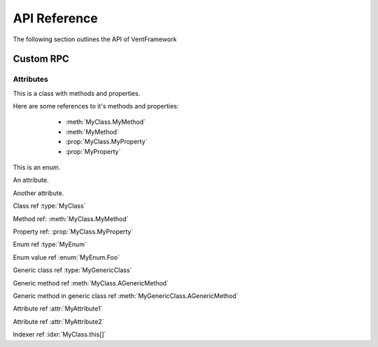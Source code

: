 API Reference
======================
The following section outlines the API of VentFramework

Custom RPC
---------------------
Attributes
^^^^^^^^^^^^^^^^^

.. default-domain:: csharp

.. namespace:: MyNamespace

.. class:: MyClass

    .. inherits:: System.Collections.Generic.IList<string>
    .. inherits:: System.IDisposable

This is a class with methods and properties.

Here are some references to it's methods and properties:

       * :meth:`MyClass.MyMethod`
       * :meth:`MyMethod`
       * :prop:`MyClass.MyProperty`
       * :prop:`MyProperty`

    .. method:: MyClass (string a, int b = 1, float c = 2.3)
    
          A constructor for the class.
    
    .. method:: void MyMethod (string arg)
    
          A method with a single argument.
    
          And a reference back to the containing class :type:`MyClass`
    
    .. method:: void MyMethodDefaultArg (string arg = "foo")
    
          A method with a default argument value.
    
    .. method:: void MyMethodDefaultArgs (int x, bool y = true, List<string> arg = [ "foo", "bar", "baz" ], bool z = false)
    
          A method with default argument values.
    
    .. method:: void MyMethodNoArgs ()
    
          A method with no arguments.
    
    .. method:: void MyMethodTemplatedArg (System.Collections.Generic.IDictionary<string,int> arg)
    
          A method with a templated argument.
    
    .. method:: MyClass MyMethodClass (MyClass arg)
    
          A method with a class as the parameter and return types.
    
    .. method:: MyEnum MyMethodEnum (MyEnum arg)
    
          A method with an enum as the parameter and return types.
    
    .. method:: static int MyStaticMethod (int arg)
    
          A static method.
    
    .. method:: int MyMethodHasParamModifiers(ref int arg0, params int[] arg1)
    
          A method with a parameter modifier.
    
    .. method:: public static MyMethodHasMultiModifiers()
    
          A method with multiple method modifiers.
    
    .. property:: string MyProperty { get; set; }
    
          A read/write property.
    
    .. property:: string MyReadOnlyProperty { get; }
    
          A read only property.
    
    .. property:: string MyWriteOnlyProperty { set; }
    
          A write only property.
    
    .. property:: static string MyStaticProperty { get; set; }
    
          A static property.
    
    .. property:: MyClass MyClassProperty { get; set; }
    
          A read/write property with a class type.
    
    .. property:: MyEnum MyEnumProperty { get; set; }
    
          A read/write property with an enum type.
    
    .. property:: System.Collections.Generic.List<string> ListProperty { get; set; }
    
    .. property:: System.Collections.Generic.IList<string> IListProperty { get; set; }
    
    .. property:: System.Collections.Generic.List<System.Collections.Generic.List<string>> ListProperty { get; set; }
    
    .. property:: System.Collections.Generic.IList<System.Collections.Generic.IList<string>> IListProperty { get; set; }
    
    .. property:: System.Collections.Generic.IList<System.Collections.Generic.Dictionary<string,System.Collections.Generic.List<string>>> ListProperty { get; set; }
    
    .. property:: System.Collections.Generic.IList<System.Collections.Generic.IDictionary<string,System.Collections.Generic.IList<string>>> IListProperty { get; set; }
    
    .. property:: byte ByteProperty { get; set; }
    
    .. property:: byte[] ByteArrayProperty { get; set; }
    
    .. indexer:: string this[int i] { get; set; }
    
    .. indexer:: string this[int i] { get; }
    
    .. indexer:: virtual string this[int i] { get; set; }
    
    .. indexer:: string this[int i, MyClass j] { get; set; }
    
    .. method:: T AGenericMethod<T> (int x)
    
    .. property:: System.Tuple<int,string> ATupleProperty { get; set; }

.. enum:: MyEnum

This is an enum.

.. value:: Foo

      An enumerator value.

.. value:: Bar
.. value:: Baz

.. class:: MyGenericClass<T>

.. method:: void AMethod()

.. method:: T AGenericMethod<T> (int x)

.. attribute:: MyAttribute1

An attribute.

.. attribute:: MyAttribute2 (string param1, int param2)

Another attribute.

Class ref :type:`MyClass`

Method ref: :meth:`MyClass.MyMethod`

Property ref: :prop:`MyClass.MyProperty`

Enum ref :type:`MyEnum`

Enum value ref :enum:`MyEnum.Foo`

Generic class ref :type:`MyGenericClass`

Generic method ref :meth:`MyClass.AGenericMethod`

Generic method in generic class ref :meth:`MyGenericClass.AGenericMethod`

Attribute ref :attr:`MyAttribute1`

Attribute ref :attr:`MyAttribute2`

Indexer ref :idxr:`MyClass.this[]`